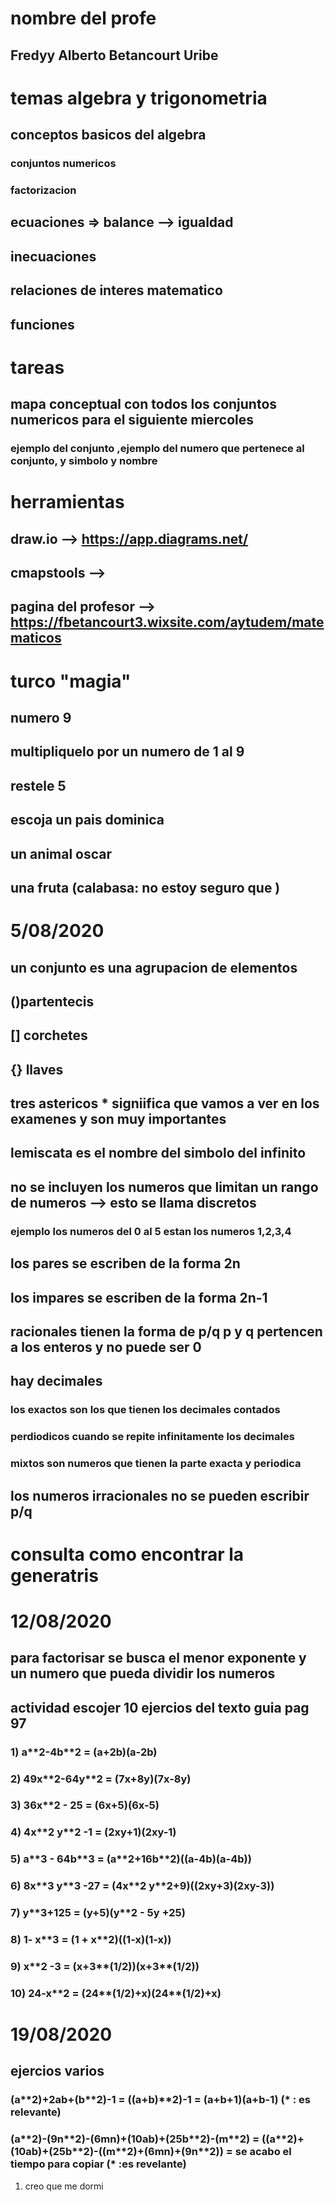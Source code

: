 * nombre del profe
** Fredyy Alberto Betancourt Uribe
* temas algebra y trigonometria
** conceptos basicos del algebra
*** conjuntos numericos
*** factorizacion
** ecuaciones => balance --> igualdad
** inecuaciones
** relaciones de interes matematico
** funciones
* tareas 
** mapa conceptual con todos los conjuntos numericos para el siguiente miercoles
*** ejemplo del conjunto ,ejemplo del numero que pertenece al conjunto, y simbolo y nombre
* herramientas
** draw.io --> https://app.diagrams.net/
** cmapstools -->
** pagina del profesor --> https://fbetancourt3.wixsite.com/aytudem/matematicos
* turco "magia"
** numero 9
** multipliquelo por un numero de 1 al 9
** restele 5
** escoja un pais dominica
** un animal oscar
** una fruta (calabasa: no estoy seguro que )
* 5/08/2020
** un conjunto es una agrupacion de elementos
** ()partentecis
** [] corchetes
** {} llaves
** tres astericos *** signiifica que vamos a ver en los examenes y son muy importantes
** lemiscata es el nombre del simbolo del infinito
** no se incluyen los numeros que limitan un rango de numeros --> esto se llama discretos 
*** ejemplo los numeros del 0 al 5 estan los numeros 1,2,3,4
** los pares se escriben de la forma 2n
** los impares se escriben de la forma 2n-1
** racionales tienen la forma de p/q  p y q pertencen a los enteros y no puede ser 0
** hay decimales 
*** los exactos son los que tienen los decimales contados
*** perdiodicos cuando se repite infinitamente los decimales
*** mixtos son numeros que tienen la parte exacta y periodica
** los numeros irracionales no se pueden escribir p/q
* consulta como encontrar la generatris
* 12/08/2020
** para factorisar se busca el menor exponente y un numero que pueda dividir los numeros
** actividad escojer 10 ejercios del texto guia pag 97 
*** 1) a**2-4b**2 = (a+2b)(a-2b)
*** 2) 49x**2-64y**2 = (7x+8y)(7x-8y)
*** 3) 36x**2 - 25 = (6x+5)(6x-5)
*** 4) 4x**2 y**2 -1 = (2xy+1)(2xy-1)
*** 5) a**3 - 64b**3 = (a**2+16b**2)((a-4b)(a-4b)) 
*** 6) 8x**3 y**3 -27 = (4x**2 y**2+9)((2xy+3)(2xy-3))
*** 7) y**3+125 = (y+5)(y**2 - 5y +25)
*** 8) 1- x**3 = (1 + x**2)((1-x)(1-x))
*** 9) x**2 -3 = (x+3**(1/2))(x+3**(1/2))
*** 10) 24-x**2 = (24**(1/2)+x)(24**(1/2)+x)
* 19/08/2020
** ejercios varios
*** (a**2)+2ab+(b**2)-1 = ((a+b)**2)-1 = (a+b+1)(a+b-1) (*** : es relevante)
*** (a**2)-(9n**2)-(6mn)+(10ab)+(25b**2)-(m**2) = ((a**2)+(10ab)+(25b**2)-((m**2)+(6mn)+(9n**2)) = se acabo el tiempo para copiar  (*** :es revelante)
****************************************************************************************************************************************************** creo que me dormi 
